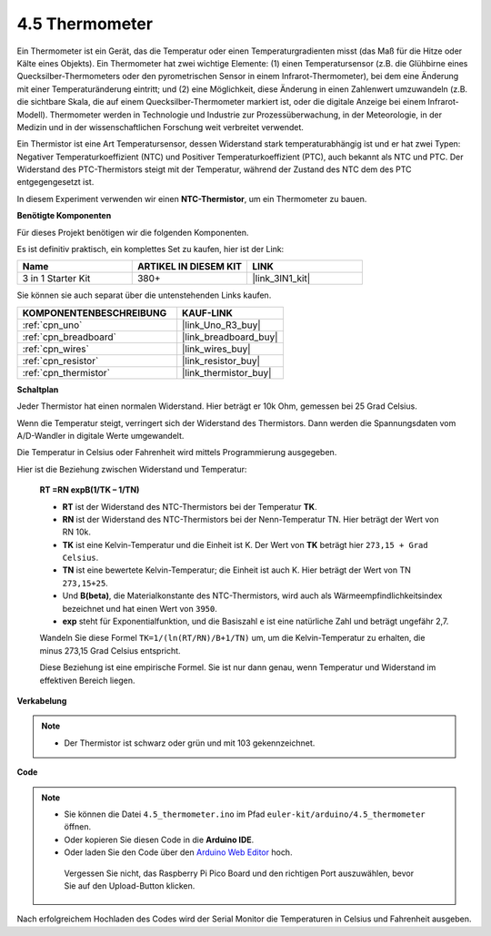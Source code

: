 .. _ar_temp:

4.5 Thermometer
===========================

Ein Thermometer ist ein Gerät, das die Temperatur oder einen Temperaturgradienten misst (das Maß für die Hitze oder Kälte eines Objekts).
Ein Thermometer hat zwei wichtige Elemente: (1) einen Temperatursensor (z.B. die Glühbirne eines Quecksilber-Thermometers oder den pyrometrischen Sensor in einem Infrarot-Thermometer), bei dem eine Änderung mit einer Temperaturänderung eintritt; 
und (2) eine Möglichkeit, diese Änderung in einen Zahlenwert umzuwandeln (z.B. die sichtbare Skala, die auf einem Quecksilber-Thermometer markiert ist, oder die digitale Anzeige bei einem Infrarot-Modell). 
Thermometer werden in Technologie und Industrie zur Prozessüberwachung, in der Meteorologie, in der Medizin und in der wissenschaftlichen Forschung weit verbreitet verwendet.

Ein Thermistor ist eine Art Temperatursensor, dessen Widerstand stark temperaturabhängig ist und er hat zwei Typen: 
Negativer Temperaturkoeffizient (NTC) und Positiver Temperaturkoeffizient (PTC), 
auch bekannt als NTC und PTC. Der Widerstand des PTC-Thermistors steigt mit der Temperatur, während der Zustand des NTC dem des PTC entgegengesetzt ist.

In diesem Experiment verwenden wir einen **NTC-Thermistor**, um ein Thermometer zu bauen.

**Benötigte Komponenten**

Für dieses Projekt benötigen wir die folgenden Komponenten.

Es ist definitiv praktisch, ein komplettes Set zu kaufen, hier ist der Link:

.. list-table::
    :widths: 20 20 20
    :header-rows: 1

    *   - Name	
        - ARTIKEL IN DIESEM KIT
        - LINK
    *   - 3 in 1 Starter Kit
        - 380+
        - |link_3IN1_kit|

Sie können sie auch separat über die untenstehenden Links kaufen.

.. list-table::
    :widths: 30 20
    :header-rows: 1

    *   - KOMPONENTENBESCHREIBUNG
        - KAUF-LINK

    *   - :ref:`cpn_uno`
        - |link_Uno_R3_buy|
    *   - :ref:`cpn_breadboard`
        - |link_breadboard_buy|
    *   - :ref:`cpn_wires`
        - |link_wires_buy|
    *   - :ref:`cpn_resistor`
        - |link_resistor_buy|
    *   - :ref:`cpn_thermistor`
        - |link_thermistor_buy|

**Schaltplan**

.. image:: img/circuit_5.5_thermistor.png

Jeder Thermistor hat einen normalen Widerstand. Hier beträgt er 10k Ohm, gemessen bei 25 Grad Celsius.

Wenn die Temperatur steigt, verringert sich der Widerstand des Thermistors. Dann werden die Spannungsdaten vom A/D-Wandler in digitale Werte umgewandelt.

Die Temperatur in Celsius oder Fahrenheit wird mittels Programmierung ausgegeben.

Hier ist die Beziehung zwischen Widerstand und Temperatur:

    **RT =RN expB(1/TK – 1/TN)** 

    * **RT** ist der Widerstand des NTC-Thermistors bei der Temperatur **TK**. 
    * **RN** ist der Widerstand des NTC-Thermistors bei der Nenn-Temperatur TN. Hier beträgt der Wert von RN 10k.
    * **TK** ist eine Kelvin-Temperatur und die Einheit ist K. Der Wert von **TK** beträgt hier ``273,15 + Grad Celsius``.
    * **TN** ist eine bewertete Kelvin-Temperatur; die Einheit ist auch K. Hier beträgt der Wert von TN ``273,15+25``.
    * Und **B(beta)**, die Materialkonstante des NTC-Thermistors, wird auch als Wärmeempfindlichkeitsindex bezeichnet und hat einen Wert von ``3950``.
    * **exp** steht für Exponentialfunktion, und die Basiszahl ``e`` ist eine natürliche Zahl und beträgt ungefähr 2,7.

    Wandeln Sie diese Formel ``TK=1/(ln(RT/RN)/B+1/TN)`` um, um die Kelvin-Temperatur zu erhalten, die minus 273,15 Grad Celsius entspricht.

    Diese Beziehung ist eine empirische Formel. Sie ist nur dann genau, wenn Temperatur und Widerstand im effektiven Bereich liegen.

**Verkabelung**

.. note::
    * Der Thermistor ist schwarz oder grün und mit 103 gekennzeichnet.

.. image:: img/thermistor_bb.png
    :width: 600
    :align: center

**Code**

.. note::

   * Sie können die Datei ``4.5_thermometer.ino`` im Pfad ``euler-kit/arduino/4.5_thermometer`` öffnen.
   * Oder kopieren Sie diesen Code in die **Arduino IDE**.
   
   * Oder laden Sie den Code über den `Arduino Web Editor <https://docs.arduino.cc/cloud/web-editor/tutorials/getting-started/getting-started-web-editor>`_ hoch.

    Vergessen Sie nicht, das Raspberry Pi Pico Board und den richtigen Port auszuwählen, bevor Sie auf den Upload-Button klicken.

.. raw:: html

    <iframe src=https://create.arduino.cc/editor/sunfounder01/1ceb0ea2-a330-4052-824d-bd6762c6f0e0/preview?embed style="height:510px;width:100%;margin:10px 0" frameborder=0></iframe>
    

Nach erfolgreichem Hochladen des Codes wird der Serial Monitor die Temperaturen in Celsius und Fahrenheit ausgeben.
